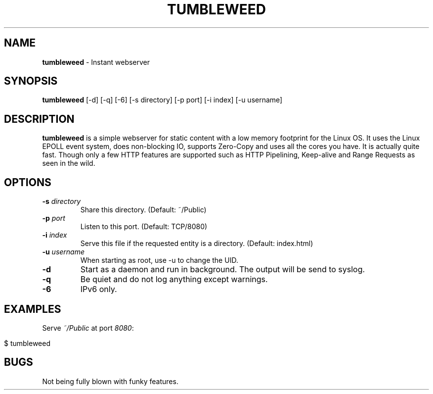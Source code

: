 .\" generated with Ronn/v0.7.3
.\" http://github.com/rtomayko/ronn/tree/0.7.3
.
.TH "TUMBLEWEED" "1" "February 2013" "" ""
.
.SH "NAME"
\fBtumbleweed\fR \- Instant webserver
.
.SH "SYNOPSIS"
\fBtumbleweed\fR [\-d] [\-q] [\-6] [\-s directory] [\-p port] [\-i index] [\-u username]
.
.SH "DESCRIPTION"
\fBtumbleweed\fR is a simple webserver for static content with a low memory footprint for the Linux OS\. It uses the Linux EPOLL event system, does non\-blocking IO, supports Zero\-Copy and uses all the cores you have\. It is actually quite fast\. Though only a few HTTP features are supported such as HTTP Pipelining, Keep\-alive and Range Requests as seen in the wild\.
.
.SH "OPTIONS"
.
.TP
\fB\-s\fR \fIdirectory\fR
Share this directory\. (Default: ~/Public)
.
.TP
\fB\-p\fR \fIport\fR
Listen to this port\. (Default: TCP/8080)
.
.TP
\fB\-i\fR \fIindex\fR
Serve this file if the requested entity is a directory\. (Default: index\.html)
.
.TP
\fB\-u\fR \fIusername\fR
When starting as root, use \-u to change the UID\.
.
.TP
\fB\-d\fR
Start as a daemon and run in background\. The output will be send to syslog\.
.
.TP
\fB\-q\fR
Be quiet and do not log anything except warnings\.
.
.TP
\fB\-6\fR
IPv6 only\.
.
.SH "EXAMPLES"
Serve \fI~/Public\fR at port \fI8080\fR:
.
.IP "" 4
.
.nf

$ tumbleweed
.
.fi
.
.IP "" 0
.
.SH "BUGS"
Not being fully blown with funky features\.
